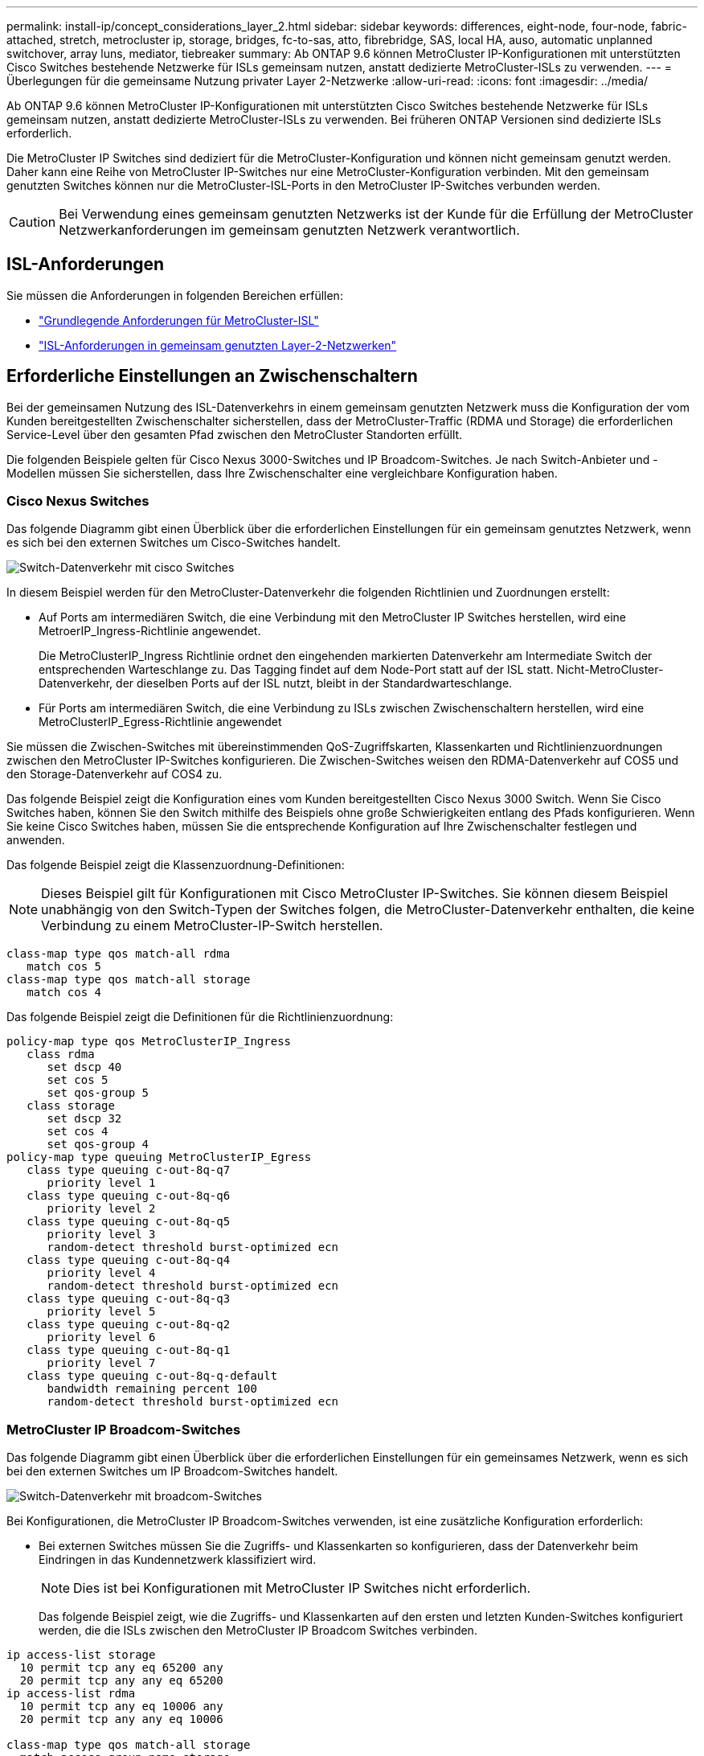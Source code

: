 ---
permalink: install-ip/concept_considerations_layer_2.html 
sidebar: sidebar 
keywords: differences, eight-node, four-node, fabric-attached, stretch, metrocluster ip, storage, bridges, fc-to-sas, atto, fibrebridge, SAS, local HA, auso, automatic unplanned switchover, array luns, mediator, tiebreaker 
summary: Ab ONTAP 9.6 können MetroCluster IP-Konfigurationen mit unterstützten Cisco Switches bestehende Netzwerke für ISLs gemeinsam nutzen, anstatt dedizierte MetroCluster-ISLs zu verwenden. 
---
= Überlegungen für die gemeinsame Nutzung privater Layer 2-Netzwerke
:allow-uri-read: 
:icons: font
:imagesdir: ../media/


[role="lead"]
Ab ONTAP 9.6 können MetroCluster IP-Konfigurationen mit unterstützten Cisco Switches bestehende Netzwerke für ISLs gemeinsam nutzen, anstatt dedizierte MetroCluster-ISLs zu verwenden. Bei früheren ONTAP Versionen sind dedizierte ISLs erforderlich.

Die MetroCluster IP Switches sind dediziert für die MetroCluster-Konfiguration und können nicht gemeinsam genutzt werden. Daher kann eine Reihe von MetroCluster IP-Switches nur eine MetroCluster-Konfiguration verbinden. Mit den gemeinsam genutzten Switches können nur die MetroCluster-ISL-Ports in den MetroCluster IP-Switches verbunden werden.


CAUTION: Bei Verwendung eines gemeinsam genutzten Netzwerks ist der Kunde für die Erfüllung der MetroCluster Netzwerkanforderungen im gemeinsam genutzten Netzwerk verantwortlich.



== ISL-Anforderungen

Sie müssen die Anforderungen in folgenden Bereichen erfüllen:

* link:../install-ip/concept_considerations_isls.html#basic-metrocluster-isl-requirements["Grundlegende Anforderungen für MetroCluster-ISL"]
* link:../install-ip/concept_considerations_isls.html#isl-requirements-in-shared-layer-2-networks["ISL-Anforderungen in gemeinsam genutzten Layer-2-Netzwerken"]




== Erforderliche Einstellungen an Zwischenschaltern

Bei der gemeinsamen Nutzung des ISL-Datenverkehrs in einem gemeinsam genutzten Netzwerk muss die Konfiguration der vom Kunden bereitgestellten Zwischenschalter sicherstellen, dass der MetroCluster-Traffic (RDMA und Storage) die erforderlichen Service-Level über den gesamten Pfad zwischen den MetroCluster Standorten erfüllt.

Die folgenden Beispiele gelten für Cisco Nexus 3000-Switches und IP Broadcom-Switches. Je nach Switch-Anbieter und -Modellen müssen Sie sicherstellen, dass Ihre Zwischenschalter eine vergleichbare Konfiguration haben.



=== Cisco Nexus Switches

Das folgende Diagramm gibt einen Überblick über die erforderlichen Einstellungen für ein gemeinsam genutztes Netzwerk, wenn es sich bei den externen Switches um Cisco-Switches handelt.

image::../media/switch_traffic_with_cisco_switches.png[Switch-Datenverkehr mit cisco Switches]

In diesem Beispiel werden für den MetroCluster-Datenverkehr die folgenden Richtlinien und Zuordnungen erstellt:

* Auf Ports am intermediären Switch, die eine Verbindung mit den MetroCluster IP Switches herstellen, wird eine MetroerIP_Ingress-Richtlinie angewendet.
+
Die MetroClusterIP_Ingress Richtlinie ordnet den eingehenden markierten Datenverkehr am Intermediate Switch der entsprechenden Warteschlange zu. Das Tagging findet auf dem Node-Port statt auf der ISL statt. Nicht-MetroCluster-Datenverkehr, der dieselben Ports auf der ISL nutzt, bleibt in der Standardwarteschlange.

* Für Ports am intermediären Switch, die eine Verbindung zu ISLs zwischen Zwischenschaltern herstellen, wird eine MetroClusterIP_Egress-Richtlinie angewendet


Sie müssen die Zwischen-Switches mit übereinstimmenden QoS-Zugriffskarten, Klassenkarten und Richtlinienzuordnungen zwischen den MetroCluster IP-Switches konfigurieren. Die Zwischen-Switches weisen den RDMA-Datenverkehr auf COS5 und den Storage-Datenverkehr auf COS4 zu.

Das folgende Beispiel zeigt die Konfiguration eines vom Kunden bereitgestellten Cisco Nexus 3000 Switch. Wenn Sie Cisco Switches haben, können Sie den Switch mithilfe des Beispiels ohne große Schwierigkeiten entlang des Pfads konfigurieren. Wenn Sie keine Cisco Switches haben, müssen Sie die entsprechende Konfiguration auf Ihre Zwischenschalter festlegen und anwenden.

Das folgende Beispiel zeigt die Klassenzuordnung-Definitionen:


NOTE: Dieses Beispiel gilt für Konfigurationen mit Cisco MetroCluster IP-Switches. Sie können diesem Beispiel unabhängig von den Switch-Typen der Switches folgen, die MetroCluster-Datenverkehr enthalten, die keine Verbindung zu einem MetroCluster-IP-Switch herstellen.

[listing]
----
class-map type qos match-all rdma
   match cos 5
class-map type qos match-all storage
   match cos 4
----
Das folgende Beispiel zeigt die Definitionen für die Richtlinienzuordnung:

[listing]
----
policy-map type qos MetroClusterIP_Ingress
   class rdma
      set dscp 40
      set cos 5
      set qos-group 5
   class storage
      set dscp 32
      set cos 4
      set qos-group 4
policy-map type queuing MetroClusterIP_Egress
   class type queuing c-out-8q-q7
      priority level 1
   class type queuing c-out-8q-q6
      priority level 2
   class type queuing c-out-8q-q5
      priority level 3
      random-detect threshold burst-optimized ecn
   class type queuing c-out-8q-q4
      priority level 4
      random-detect threshold burst-optimized ecn
   class type queuing c-out-8q-q3
      priority level 5
   class type queuing c-out-8q-q2
      priority level 6
   class type queuing c-out-8q-q1
      priority level 7
   class type queuing c-out-8q-q-default
      bandwidth remaining percent 100
      random-detect threshold burst-optimized ecn
----


=== MetroCluster IP Broadcom-Switches

Das folgende Diagramm gibt einen Überblick über die erforderlichen Einstellungen für ein gemeinsames Netzwerk, wenn es sich bei den externen Switches um IP Broadcom-Switches handelt.

image::../media/switch_traffic_with_broadcom_switches.png[Switch-Datenverkehr mit broadcom-Switches]

Bei Konfigurationen, die MetroCluster IP Broadcom-Switches verwenden, ist eine zusätzliche Konfiguration erforderlich:

* Bei externen Switches müssen Sie die Zugriffs- und Klassenkarten so konfigurieren, dass der Datenverkehr beim Eindringen in das Kundennetzwerk klassifiziert wird.
+

NOTE: Dies ist bei Konfigurationen mit MetroCluster IP Switches nicht erforderlich.

+
Das folgende Beispiel zeigt, wie die Zugriffs- und Klassenkarten auf den ersten und letzten Kunden-Switches konfiguriert werden, die die ISLs zwischen den MetroCluster IP Broadcom Switches verbinden.



[listing]
----
ip access-list storage
  10 permit tcp any eq 65200 any
  20 permit tcp any any eq 65200
ip access-list rdma
  10 permit tcp any eq 10006 any
  20 permit tcp any any eq 10006

class-map type qos match-all storage
  match access-group name storage
class-map type qos match-all rdma
  match access-group name rdma
----
* Sie müssen die Ingress-Richtlinie dem ISL-Switch-Port am ersten Kunden-Switch zuweisen.
+
Das folgende Beispiel zeigt die Klassenzuordnung-Definitionen:

+

NOTE: Dieses Beispiel gilt für Konfigurationen mit Cisco MetroCluster IP-Switches. Sie können diesem Beispiel unabhängig von den Switch-Typen der Switches folgen, die MetroCluster-Datenverkehr enthalten, die keine Verbindung zu einem MetroCluster-IP-Switch herstellen.

+
[listing]
----
class-map type qos match-all rdma
   match cos 5
class-map type qos match-all storage
   match cos 4
----
+
Das folgende Beispiel zeigt die Definitionen für die Richtlinienzuordnung:

+
[listing]
----
policy-map type qos MetroClusterIP_Ingress
   class rdma
      set dscp 40
      set cos 5
      set qos-group 5
   class storage
      set dscp 32
      set cos 4
      set qos-group 4
policy-map type queuing MetroClusterIP_Egress
   class type queuing c-out-8q-q7
      priority level 1
   class type queuing c-out-8q-q6
      priority level 2
   class type queuing c-out-8q-q5
      priority level 3
      random-detect threshold burst-optimized ecn
   class type queuing c-out-8q-q4
      priority level 4
      random-detect threshold burst-optimized ecn
   class type queuing c-out-8q-q3
      priority level 5
   class type queuing c-out-8q-q2
      priority level 6
   class type queuing c-out-8q-q1
      priority level 7
   class type queuing c-out-8q-q-default
      bandwidth remaining percent 100
      random-detect threshold burst-optimized ecn
----




=== Kunden-Zwischenschalter

* Bei zwischengeschalteten Kunden-Switches müssen Sie die Richtlinien für den ausgehenden Datenverkehr den ISL Switch-Ports zuweisen.
* Folgen Sie bei allen anderen Innenschaltern entlang des Pfads, die MetroCluster-Datenverkehr tragen, den Beispielen für Klassenzuordnung und Richtlinienzuordnung im Abschnitt _Cisco Nexus 3000 Switches_.




== Beispiele für MetroCluster Netzwerktopologien

Ab ONTAP 9.6 werden einige gemeinsame ISL-Netzwerkkonfigurationen für MetroCluster IP-Konfigurationen unterstützt.



=== Konfiguration für gemeinsam genutztes Netzwerk mit direkten Links

In dieser Topologie sind zwei unterschiedliche Standorte durch direkte Links verbunden. Diese Verbindungen können zwischen Wellenlängen-Multiplex-Geräten (xWDM) oder Schaltern sein. Die Kapazität der ISLs ist nicht auf den MetroCluster-Verkehr dediziert, sondern wird mit anderem Verkehr geteilt.

Die ISL-Kapazität muss die Mindestanforderungen erfüllen. Je nachdem, ob Sie xWDM-Geräte oder -Switches verwenden, kann eine andere Kombination von Netzwerkkonfigurationen angewendet werden.

image::../media/mcc_ip_networking_with_shared_isls.gif[mcc ip-Netzwerk mit gemeinsam genutzten isls]



=== Gemeinsam genutzte Infrastruktur mit Zwischennetzen

In dieser Topologie werden der MetroCluster IP-Core-Switch-Datenverkehr und der Host-Datenverkehr durch ein Netzwerk geleitet, das nicht von NetApp bereitgestellt wird. Die Netzwerkinfrastruktur und die Links (einschließlich geleaster Direct Links) befinden sich außerhalb der MetroCluster Konfiguration. Das Netzwerk kann aus einer Reihe von xWDM und Switches bestehen, aber anders als bei der gemeinsamen Konfiguration mit direkten ISLs sind die Links nicht direkt zwischen den Standorten. Je nach Infrastruktur zwischen den Standorten ist eine beliebige Kombination von Netzwerkkonfigurationen möglich. Die Zwischeninfrastruktur wird als „`Cloud`“ dargestellt (es können mehrere Geräte zwischen den Standorten existieren), unterliegt aber immer noch der Kontrolle des Kunden. Die Kapazität durch diese Zwischeninfrastruktur ist nicht dem MetroCluster Verkehr gewidmet, sondern wird gemeinsam mit anderem Verkehr genutzt.

Die VLAN- und Netzwerk-xWDM- oder Switch-Konfiguration muss die Mindestanforderungen erfüllen.

image::../media/mcc_ip_networking_with_intermediate_private_networks.gif[mcc ip-Vernetzung mit zwischengeschalteten privaten Netzwerken]



=== Zwei MetroCluster-Konfigurationen, die sich ein Zwischennetzwerk teilen

In dieser Topologie teilen sich zwei separate MetroCluster-Konfigurationen dasselbe Zwischennetzwerk. Im Beispiel stellen MetroCluster One Switch_A_1 und MetroCluster Two Switch_A_1 beide eine Verbindung zum gleichen Zwischenschalter her.

Das Beispiel ist nur zu Illustrationszwecken vereinfacht:

image::../media/mcc_ip_two_mccs_sharing_the_same_shared_network_sx.gif[mcc ip zwei mccs teilen sich dasselbe gemeinsam genutzte Netzwerk sx]



=== Zwei MetroCluster-Konfigurationen mit einer Verbindung direkt zum Zwischennetz

Diese Topologie wird ab ONTAP 9.7 unterstützt. Zwei separate MetroCluster-Konfigurationen nutzen das gleiche Zwischennetzwerk, und die Knoten einer MetroCluster-Konfiguration sind direkt mit dem Zwischenschalter verbunden.

MetroCluster One ist eine MetroCluster Konfiguration mit validierten Switches von NetApp, ONTAP 9.6 und einer gemeinsamen Topologie. MetroCluster Two ist eine MetroCluster Konfiguration mit NetApp-kompatiblen Switches und ONTAP 9.7.


NOTE: Die Zwischenschalter müssen den Spezifikationen von NetApp entsprechen.

Das Beispiel ist nur zu Illustrationszwecken vereinfacht:

image::../media/mcc_ip_unsupported_two_mccs_direct_to_shared_switches.png[mcc ip unterstützt zwei mccs direkt zu gemeinsam genutzten Switches nicht]
